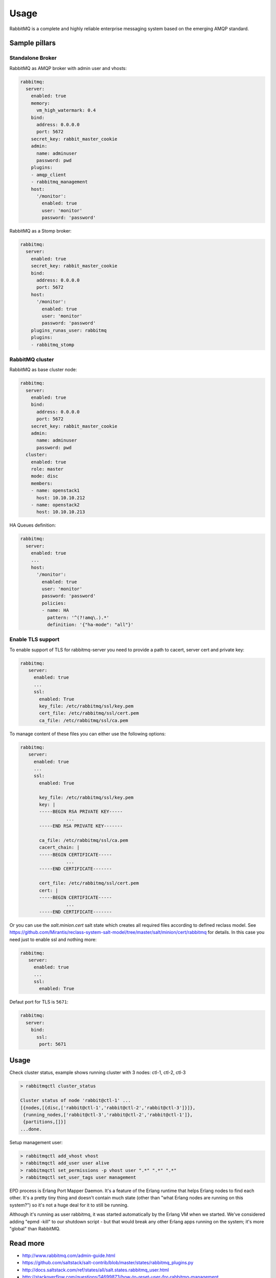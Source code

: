 =========================
Usage
=========================

RabbitMQ is a complete and highly reliable enterprise messaging
system based on the emerging AMQP standard.

Sample pillars
==============

Standalone Broker
-----------------

RabbitMQ as AMQP broker with admin user and vhosts:

.. code-block:: yaml

    rabbitmq:
      server:
        enabled: true
        memory:
          vm_high_watermark: 0.4
        bind:
          address: 0.0.0.0
          port: 5672
        secret_key: rabbit_master_cookie
        admin:
          name: adminuser
          password: pwd
        plugins:
        - amqp_client
        - rabbitmq_management
        host:
          '/monitor':
            enabled: true
            user: 'monitor'
            password: 'password'

RabbitMQ as a Stomp broker:

.. code-block:: yaml

    rabbitmq:
      server:
        enabled: true
        secret_key: rabbit_master_cookie
        bind:
          address: 0.0.0.0
          port: 5672
        host:
          '/monitor':
            enabled: true
            user: 'monitor'
            password: 'password'
        plugins_runas_user: rabbitmq
        plugins:
        - rabbitmq_stomp

RabbitMQ cluster
----------------

RabbitMQ as base cluster node:

.. code-block:: yaml

    rabbitmq:
      server:
        enabled: true
        bind:
          address: 0.0.0.0
          port: 5672
        secret_key: rabbit_master_cookie
        admin:
          name: adminuser
          password: pwd
      cluster:
        enabled: true
        role: master
        mode: disc
        members:
        - name: openstack1
          host: 10.10.10.212
        - name: openstack2
          host: 10.10.10.213

HA Queues definition:

.. code-block:: yaml

    rabbitmq:
      server:
        enabled: true
        ...
        host:
          '/monitor':
            enabled: true
            user: 'monitor'
            password: 'password'
            policies:
            - name: HA
              pattern: '^(?!amq\.).*'
              definition: '{"ha-mode": "all"}'

Enable TLS support
------------------

To enable support of TLS for rabbitmq-server you need to provide
a path to cacert, server cert and private key:

.. code-block:: yaml

   rabbitmq:
      server:
        enabled: true
        ...
        ssl:
          enabled: True
          key_file: /etc/rabbitmq/ssl/key.pem
          cert_file: /etc/rabbitmq/ssl/cert.pem
          ca_file: /etc/rabbitmq/ssl/ca.pem

To manage content of these files you can either use the following
options:

.. code-block:: yaml

   rabbitmq:
      server:
        enabled: true
        ...
        ssl:
          enabled: True

          key_file: /etc/rabbitmq/ssl/key.pem
          key: |
          -----BEGIN RSA PRIVATE KEY-----
                    ...
          -----END RSA PRIVATE KEY-------

          ca_file: /etc/rabbitmq/ssl/ca.pem
          cacert_chain: |
          -----BEGIN CERTIFICATE-----
                    ...
          -----END CERTIFICATE-------

          cert_file: /etc/rabbitmq/ssl/cert.pem
          cert: |
          -----BEGIN CERTIFICATE-----
                    ...
          -----END CERTIFICATE-------


Or you can use the `salt.minion.cert` salt state which
creates all required files according to defined reclass model.
See
https://github.com/Mirantis/reclass-system-salt-model/tree/master/salt/minion/cert/rabbitmq
for details. In this case you need just to enable ssl and nothing more:

.. code-block:: yaml

   rabbitmq:
      server:
        enabled: true
        ...
        ssl:
          enabled: True

Defaut port for TLS is ``5671``:

.. code-block:: yaml

  rabbitmq:
    server:
      bind:
        ssl:
         port: 5671

Usage
=====

Check cluster status, example shows running cluster with 3 nodes:
ctl-1, ctl-2, ctl-3

.. code-block:: yaml

    > rabbitmqctl cluster_status

    Cluster status of node 'rabbit@ctl-1' ...
    [{nodes,[{disc,['rabbit@ctl-1','rabbit@ctl-2','rabbit@ctl-3']}]},
     {running_nodes,['rabbit@ctl-3','rabbit@ctl-2','rabbit@ctl-1']},
     {partitions,[]}]
    ...done.

Setup management user:

.. code-block:: yaml

    > rabbitmqctl add_vhost vhost
    > rabbitmqctl add_user user alive
    > rabbitmqctl set_permissions -p vhost user ".*" ".*" ".*"
    > rabbitmqctl set_user_tags user management

EPD process is Erlang Port Mapper Daemon. It's a feature of the
Erlang runtime that helps Erlang nodes to find each other. It's a
pretty tiny thing and doesn't contain much state (other than "what
Erlang nodes are running on this system?") so it's not a huge deal for
it to still be running.

Although it's running as user rabbitmq, it was started automatically
by the Erlang VM when we started. We've considered adding "epmd -kill"
to our shutdown script - but that would break any other Erlang apps
running on the system; it's more "global" than RabbitMQ.

Read more
=========

* http://www.rabbitmq.com/admin-guide.html
* https://github.com/saltstack/salt-contrib/blob/master/states/rabbitmq_plugins.py
* http://docs.saltstack.com/ref/states/all/salt.states.rabbitmq_user.html
* http://stackoverflow.com/questions/14699873/how-to-reset-user-for-rabbitmq-management
* http://www.rabbitmq.com/memory.html

Clustering
==========

* http://www.rabbitmq.com/clustering.html#auto-config
* https://github.com/jesusaurus/hpcs-salt-state/tree/master/rabbitmq
* http://gigisayfan.blogspot.cz/2012/06/rabbit-mq-clustering-python-fabric.html
* http://docwiki.cisco.com/wiki/OpenStack_Havana_Release:_High-Availability_Manual_Deployment_Guide#RabbitMQ_Installation

Documentation and Bugs
======================

* http://salt-formulas.readthedocs.io/
   Learn how to install and update salt-formulas

* https://github.com/salt-formulas/salt-formula-rabbitmq/issues
   In the unfortunate event that bugs are discovered, report the issue to the
   appropriate issue tracker. Use the Github issue tracker for a specific salt
   formula

* https://launchpad.net/salt-formulas
   For feature requests, bug reports, or blueprints affecting the entire
   ecosystem, use the Launchpad salt-formulas project

* https://launchpad.net/~salt-formulas-users
   Join the salt-formulas-users team and subscribe to mailing list if required

* https://github.com/salt-formulas/salt-formula-rabbitmq
   Develop the salt-formulas projects in the master branch and then submit pull
   requests against a specific formula

* #salt-formulas @ irc.freenode.net
   Use this IRC channel in case of any questions or feedback which is always
   welcome
